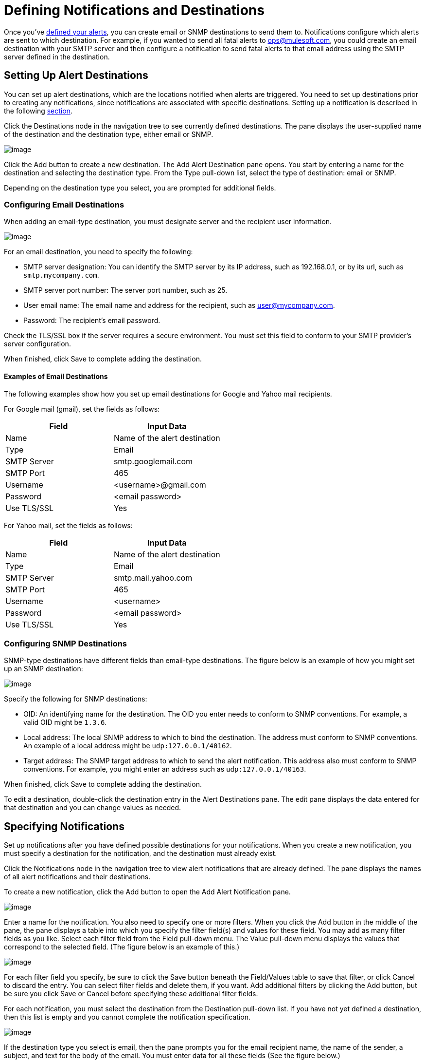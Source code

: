 = Defining Notifications and Destinations

Once you've link:/docs/display/TCAT/Working+With+Alerts[defined your alerts], you can create email or SNMP destinations to send them to. Notifications configure which alerts are sent to which destination. For example, if you wanted to send all fatal alerts to ops@mulesoft.com, you could create an email destination with your SMTP server and then configure a notification to send fatal alerts to that email address using the SMTP server defined in the destination.

== Setting Up Alert Destinations

You can set up alert destinations, which are the locations notified when alerts are triggered. You need to set up destinations prior to creating any notifications, since notifications are associated with specific destinations. Setting up a notification is described in the following link:#DefiningNotificationsandDestinations-notifications[section].

Click the Destinations node in the navigation tree to see currently defined destinations. The pane displays the user-supplied name of the destination and the destination type, either email or SNMP.

image:/docs/download/attachments/58458235/viewdest.png?version=1&modificationDate=1286403268690[image]

Click the Add button to create a new destination. The Add Alert Destination pane opens. You start by entering a name for the destination and selecting the destination type. From the Type pull-down list, select the type of destination: email or SNMP.

Depending on the destination type you select, you are prompted for additional fields.

=== Configuring Email Destinations

When adding an email-type destination, you must designate server and the recipient user information.

image:/docs/download/attachments/58458235/addemaildest.png?version=1&modificationDate=1286406437231[image]

For an email destination, you need to specify the following:

* SMTP server designation: You can identify the SMTP server by its IP address, such as 192.168.0.1, or by its url, such as `smtp.mycompany.com`.
* SMTP server port number: The server port number, such as 25.
* User email name: The email name and address for the recipient, such as user@mycompany.com.
* Password: The recipient's email password.

Check the TLS/SSL box if the server requires a secure environment. You must set this field to conform to your SMTP provider's server configuration.

When finished, click Save to complete adding the destination.

==== Examples of Email Destinations

The following examples show how you set up email destinations for Google and Yahoo mail recipients.

For Google mail (gmail), set the fields as follows:

[width="100%",cols="50%,50%",options="header",]
|===
|Field |Input Data
|Name |Name of the alert destination
|Type |Email
|SMTP Server |smtp.googlemail.com
|SMTP Port |465
|Username |<username>@gmail.com
|Password |<email password>
|Use TLS/SSL |Yes
|===

For Yahoo mail, set the fields as follows:

[width="100%",cols="50%,50%",options="header",]
|===
|Field |Input Data
|Name |Name of the alert destination
|Type |Email
|SMTP Server |smtp.mail.yahoo.com
|SMTP Port |465
|Username |<username>
|Password |<email password>
|Use TLS/SSL |Yes
|===

=== Configuring SNMP Destinations

SNMP-type destinations have different fields than email-type destinations. The figure below is an example of how you might set up an SNMP destination:

image:/docs/download/attachments/58458235/adddest.png?version=2&modificationDate=1286403881415[image]

Specify the following for SNMP destinations:

* OID: An identifying name for the destination. The OID you enter needs to conform to SNMP conventions. For example, a valid OID might be `1.3.6`.
* Local address: The local SNMP address to which to bind the destination. The address must conform to SNMP conventions. An example of a local address might be `udp:127.0.0.1/40162`.
* Target address: The SNMP target address to which to send the alert notification. This address also must conform to SNMP conventions. For example, you might enter an address such as `udp:127.0.0.1/40163`.

When finished, click Save to complete adding the destination.

To edit a destination, double-click the destination entry in the Alert Destinations pane. The edit pane displays the data entered for that destination and you can change values as needed.

== Specifying Notifications

Set up notifications after you have defined possible destinations for your notifications. When you create a new notification, you must specify a destination for the notification, and the destination must already exist.

Click the Notifications node in the navigation tree to view alert notifications that are already defined. The pane displays the names of all alert notifications and their destinations.

To create a new notification, click the Add button to open the Add Alert Notification pane.

image:/docs/download/attachments/58458235/add1notify.png?version=1&modificationDate=1286406692320[image]

Enter a name for the notification. You also need to specify one or more filters. When you click the Add button in the middle of the pane, the pane displays a table into which you specify the filter field(s) and values for these field. You may add as many filter fields as you like. Select each filter field from the Field pull-down menu. The Value pull-down menu displays the values that correspond to the selected field. (The figure below is an example of this.)

image:/docs/download/attachments/58458235/addfilter.png?version=1&modificationDate=1286404218153[image]

For each filter field you specify, be sure to click the Save button beneath the Field/Values table to save that filter, or click Cancel to discard the entry. You can select filter fields and delete them, if you want. Add additional filters by clicking the Add button, but be sure you click Save or Cancel before specifying these additional filter fields.

For each notification, you must select the destination from the Destination pull-down list. If you have not yet defined a destination, then this list is empty and you cannot complete the notification specification.

image:/docs/download/attachments/58458235/adddestfilter.png?version=1&modificationDate=1286404297474[image]

If the destination type you select is email, then the pane prompts you for the email recipient name, the name of the sender, a subject, and text for the body of the email. You must enter data for all these fields (See the figure below.)

image:/docs/download/attachments/58458235/destination-email.png?version=1&modificationDate=1286404449900[image]

For email destinations, you may use an expression in the subject and body fields. To use an expression and have it correctly interpreted, you must enclose the expression in curly braces and precede it with a dollar sign ($) symbol, as shown below. For example:

[source]
----
${expression}
----

You can combine the expression with some other text. For example, you might want a subject line that displays a standard message that an alert has been triggered but also includes an expression indicating the alert condition. You might set the subject field as follows:

See link:#DefiningNotificationsandDestinations-expressions[below] for more information on properties that you can use with these alert expressions.

When the destination type is SNMP, you are prompted just for a value, as shown below. You must enter data for the Value field to be able to save the notification.

image:/docs/download/attachments/58458235/expressionsalerts.png?version=1&modificationDate=1286408183833[image]

For all notifications, be sure to click the Save button after you have entered all required data. Notice that the Save button is grayed out until all required fields are completed.

To edit a notification, double-click the notification entry in the Alert Notifications pane. The edit pane displays the data entered for that notification and you can change values as needed.

== Properties Used in Alert Expressions

There are a number of properties whose values you can incorporate into alert destinations and notifications. You incorporate these properties using the expression syntax shown above. Some properties are common to all alert types, while others pertain to specific alert types.

The following properties are common to all alert types. (The class `com.mulesoft.console.alert.RaisedAlert` contains the declaration of alert properties.)

[width="100%",cols="50%,50%",options="header",]
|===
|Property |Description
|id |Service identifier
|name |Service name
|serverId |Server identifier (currently not available in 2.2.6 release)
|serverName |Server name (currently not available in 2.2.6 release)
|description |Description of the raised alert
|timestamp |Time when the alert was raised
|source |Source of the raised alert
|severity |Severity of the alert, such as Fatal or Critical
|type |The type of the alert, such as Low Memory or Exception
|===
